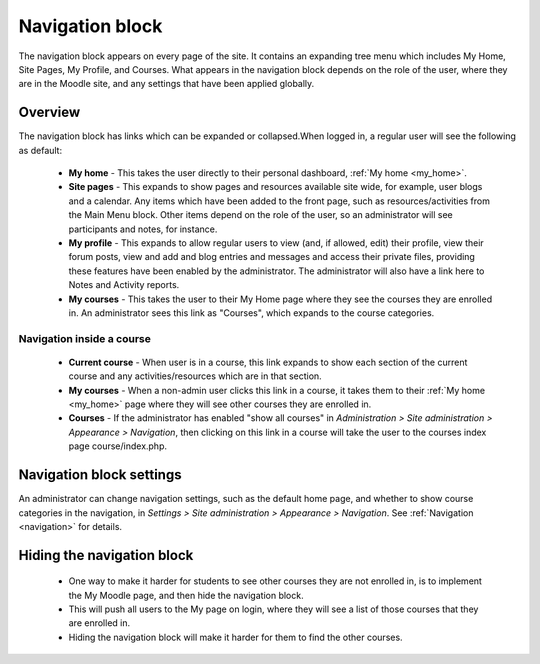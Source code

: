 .. _navigation_block:

Navigation block
=================
The navigation block appears on every page of the site. It contains an expanding tree menu which includes My Home, Site Pages, My Profile, and Courses. What appears in the navigation block depends on the role of the user, where they are in the Moodle site, and any settings that have been applied globally. 

Overview
---------
The navigation block has links which can be expanded or collapsed.When logged in, a regular user will see the following as default: 

 .. image:: _images/nav_block.png

 * **My home** - This takes the user directly to their personal dashboard, :ref:`My home <my_home>`.

 * **Site pages** - This expands to show pages and resources available site wide, for example, user blogs and a calendar. Any items which have been added to the front page, such as resources/activities from the Main Menu block. Other items depend on the role of the user, so an administrator will see participants and notes, for instance. 
 
 * **My profile** - This expands to allow regular users to view (and, if allowed, edit) their profile, view their forum posts, view and add and blog entries and messages and access their private files, providing these features have been enabled by the administrator. The administrator will also have a link here to Notes and Activity reports. 
 
 * **My courses** - This takes the user to their My Home page where they see the courses they are enrolled in. An administrator sees this link as "Courses", which expands to the course categories.
 
Navigation inside a course
^^^^^^^^^^^^^^^^^^^^^^^^^^^
 * **Current course** - When user is in a course, this link expands to show each section of the current course and any activities/resources which are in that section. 
 
 * **My courses** - When a non-admin user clicks this link in a course, it takes them to their :ref:`My home <my_home>` page where they will see other courses they are enrolled in. 
 
 * **Courses** - If the administrator has enabled "show all courses" in *Administration > Site administration > Appearance > Navigation*, then clicking on this link in a course will take the user to the courses index page course/index.php. 
 
 .. image:: _images/nav_block1.png
 
Navigation block settings
--------------------------
An administrator can change navigation settings, such as the default home page, and whether to show course categories in the navigation, in *Settings > Site administration > Appearance > Navigation*. See :ref:`Navigation <navigation>` for details. 

Hiding the navigation block
-----------------------------
  * One way to make it harder for students to see other courses they are not enrolled in, is to implement the My Moodle page, and then hide the navigation block.
  * This will push all users to the My page on login, where they will see a list of those courses that they are enrolled in.
  * Hiding the navigation block will make it harder for them to find the other courses. 
 
